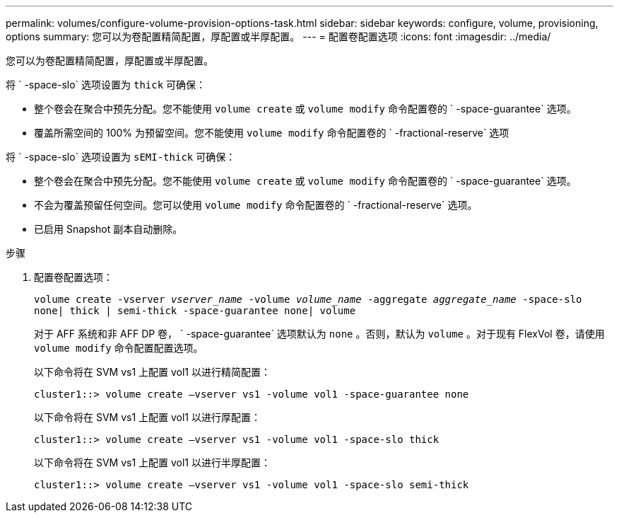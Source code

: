 ---
permalink: volumes/configure-volume-provision-options-task.html 
sidebar: sidebar 
keywords: configure, volume, provisioning, options 
summary: 您可以为卷配置精简配置，厚配置或半厚配置。 
---
= 配置卷配置选项
:icons: font
:imagesdir: ../media/


[role="lead"]
您可以为卷配置精简配置，厚配置或半厚配置。

将 ` -space-slo` 选项设置为 `thick` 可确保：

* 整个卷会在聚合中预先分配。您不能使用 `volume create` 或 `volume modify` 命令配置卷的 ` -space-guarantee` 选项。
* 覆盖所需空间的 100% 为预留空间。您不能使用 `volume modify` 命令配置卷的 ` -fractional-reserve` 选项


将 ` -space-slo` 选项设置为 `sEMI-thick` 可确保：

* 整个卷会在聚合中预先分配。您不能使用 `volume create` 或 `volume modify` 命令配置卷的 ` -space-guarantee` 选项。
* 不会为覆盖预留任何空间。您可以使用 `volume modify` 命令配置卷的 ` -fractional-reserve` 选项。
* 已启用 Snapshot 副本自动删除。


.步骤
. 配置卷配置选项：
+
`volume create -vserver _vserver_name_ -volume _volume_name_ -aggregate _aggregate_name_ -space-slo none| thick | semi-thick -space-guarantee none| volume`

+
对于 AFF 系统和非 AFF DP 卷， ` -space-guarantee` 选项默认为 `none` 。否则，默认为 `volume` 。对于现有 FlexVol 卷，请使用 `volume modify` 命令配置配置选项。

+
以下命令将在 SVM vs1 上配置 vol1 以进行精简配置：

+
[listing]
----
cluster1::> volume create –vserver vs1 -volume vol1 -space-guarantee none
----
+
以下命令将在 SVM vs1 上配置 vol1 以进行厚配置：

+
[listing]
----
cluster1::> volume create –vserver vs1 -volume vol1 -space-slo thick
----
+
以下命令将在 SVM vs1 上配置 vol1 以进行半厚配置：

+
[listing]
----
cluster1::> volume create –vserver vs1 -volume vol1 -space-slo semi-thick
----

